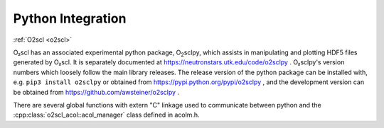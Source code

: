 Python Integration
==================

:ref:`O2scl <o2scl>`

O₂scl has an associated experimental python package, O\
:sub:`2`\ sclpy, which assists in manipulating and plotting HDF5 files
generated by O₂scl. It is separately documented at
https://neutronstars.utk.edu/code/o2sclpy . O₂sclpy's
version numbers which loosely follow the main library releases. The
release version of the python package can be installed with, e.g.
``pip3 install o2sclpy`` or obtained from
https://pypi.python.org/pypi/o2sclpy , and the development version can
be obtained from https://github.com/awsteiner/o2sclpy .

There are several global functions with extern "C" linkage used to
communicate between python and the :cpp:class:`o2scl_acol::acol_manager`
class defined in acolm.h.





